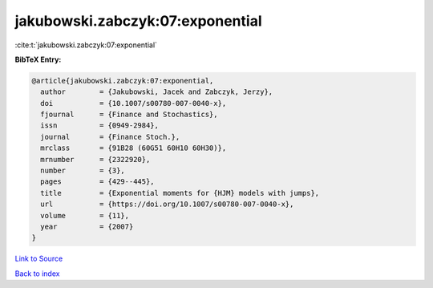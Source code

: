 jakubowski.zabczyk:07:exponential
=================================

:cite:t:`jakubowski.zabczyk:07:exponential`

**BibTeX Entry:**

.. code-block:: bibtex

   @article{jakubowski.zabczyk:07:exponential,
     author        = {Jakubowski, Jacek and Zabczyk, Jerzy},
     doi           = {10.1007/s00780-007-0040-x},
     fjournal      = {Finance and Stochastics},
     issn          = {0949-2984},
     journal       = {Finance Stoch.},
     mrclass       = {91B28 (60G51 60H10 60H30)},
     mrnumber      = {2322920},
     number        = {3},
     pages         = {429--445},
     title         = {Exponential moments for {HJM} models with jumps},
     url           = {https://doi.org/10.1007/s00780-007-0040-x},
     volume        = {11},
     year          = {2007}
   }

`Link to Source <https://doi.org/10.1007/s00780-007-0040-x},>`_


`Back to index <../By-Cite-Keys.html>`_
